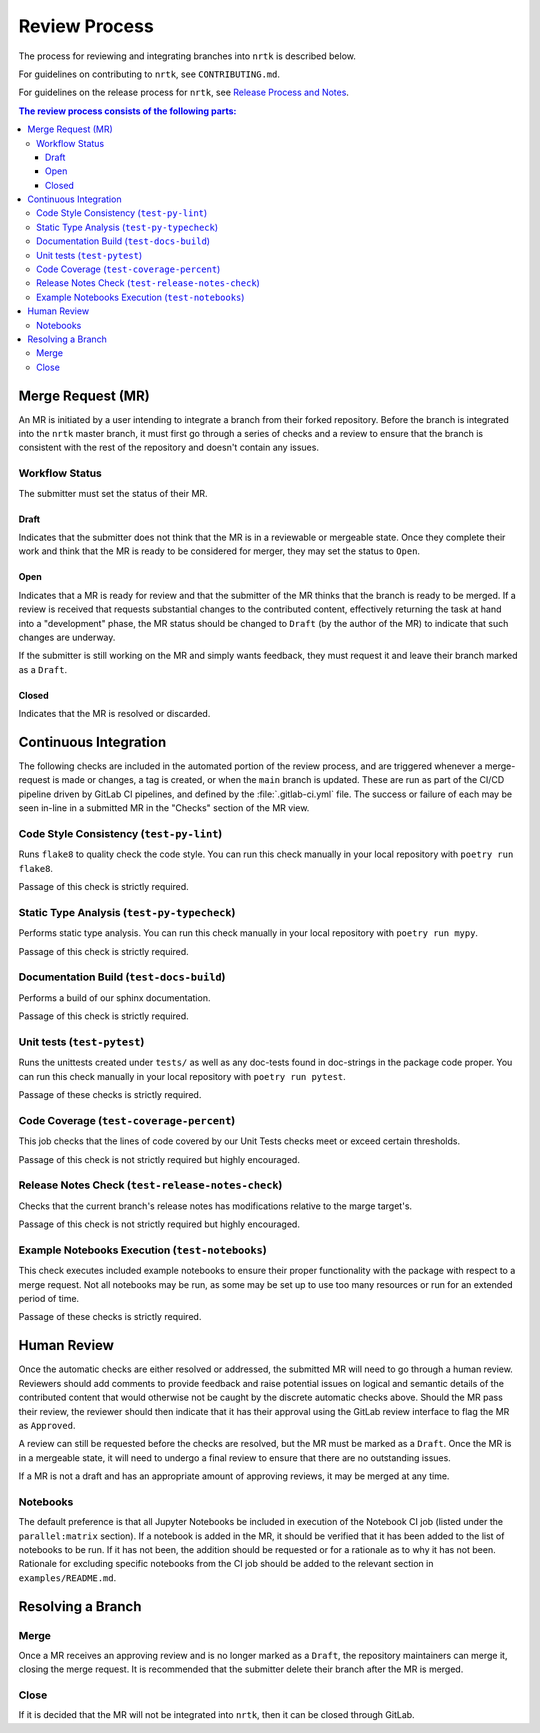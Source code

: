 Review Process
**************

The process for reviewing and integrating branches into ``nrtk`` is described
below.

For guidelines on contributing to ``nrtk``, see ``CONTRIBUTING.md``.

For guidelines on the release process for ``nrtk``, see `Release Process and
Notes`_.

.. _`Release Process and Notes`: release_process.html

.. contents:: The review process consists of the following parts:
   :local:

Merge Request (MR)
==================
An MR is initiated by a user intending to integrate a branch from their forked
repository.
Before the branch is integrated into the ``nrtk`` master branch, it must
first go through a series of checks and a review to ensure that the branch is
consistent with the rest of the repository and doesn't contain any issues.

Workflow Status
---------------
The submitter must set the status of their MR.

Draft
^^^^^
Indicates that the submitter does not think that the MR is in a reviewable or
mergeable state.
Once they complete their work and think that the MR is ready to be considered
for merger, they may set the status to ``Open``.

Open
^^^^
Indicates that a MR is ready for review and that the submitter of the MR thinks
that the branch is ready to be merged.
If a review is received that requests substantial changes to the contributed
content, effectively returning the task at hand into a "development" phase, the
MR status should be changed to ``Draft`` (by the author of the MR) to indicate
that such changes are underway.

If the submitter is still working on the MR and simply wants feedback, they
must request it and leave their branch marked as a ``Draft``.

Closed
^^^^^^
Indicates that the MR is resolved or discarded.


Continuous Integration
======================
The following checks are included in the automated portion of the review
process, and are triggered whenever a merge-request is made or changes, a tag is
created, or when the ``main`` branch is updated.
These are run as part of the CI/CD pipeline driven by GitLab CI pipelines, and
defined by the :file:`.gitlab-ci.yml` file.
The success or failure of each may be seen in-line in a submitted MR in the
"Checks" section of the MR view.

Code Style Consistency (``test-py-lint``)
-----------------------------------------
Runs ``flake8`` to quality check the code style.
You can run this check manually in your local repository with
``poetry run flake8``.

Passage of this check is strictly required.

Static Type Analysis (``test-py-typecheck``)
--------------------------------------------
Performs static type analysis.
You can run this check manually in your local repository with ``poetry run
mypy``.

Passage of this check is strictly required.

Documentation Build (``test-docs-build``)
-----------------------------------------
Performs a build of our sphinx documentation.

Passage of this check is strictly required.

Unit tests (``test-pytest``)
----------------------------
Runs the unittests created under ``tests/`` as well as any doc-tests found in
doc-strings in the package code proper.
You can run this check manually  in your local repository with ``poetry run
pytest``.

Passage of these checks is strictly required.

Code Coverage (``test-coverage-percent``)
-----------------------------------------
This job checks that the lines of code covered by our Unit Tests checks meet or
exceed certain thresholds.

Passage of this check is not strictly required but highly encouraged.

Release Notes Check (``test-release-notes-check``)
--------------------------------------------------
Checks that the current branch's release notes has modifications relative to
the marge target's.

Passage of this check is not strictly required but highly encouraged.

Example Notebooks Execution (``test-notebooks``)
------------------------------------------------
This check executes included example notebooks to ensure their proper
functionality with the package with respect to a merge request.
Not all notebooks may be run, as some may be set up to use too many resources
or run for an extended period of time.

Passage of these checks is strictly required.


Human Review
============
Once the automatic checks are either resolved or addressed, the submitted MR
will need to go through a human review.
Reviewers should add comments to provide feedback and raise potential issues on
logical and semantic details of the contributed content that would otherwise
not be caught by the discrete automatic checks above.
Should the MR pass their review, the reviewer should then indicate that it has
their approval using the GitLab review interface to flag the MR as ``Approved``.

A review can still be requested before the checks are resolved, but the MR must
be marked as a ``Draft``.
Once the MR is in a mergeable state, it will need to undergo a final review to
ensure that there are no outstanding issues.

If a MR is not a draft and has an appropriate amount of approving reviews, it
may be merged at any time.

Notebooks
---------
The default preference is that all Jupyter Notebooks be included in execution
of the Notebook CI job (listed under the ``parallel:matrix`` section).
If a notebook is added in the MR, it should be verified that it has been added
to the list of notebooks to be run.
If it has not been, the addition should be requested or for a rationale as to
why it has not been.
Rationale for excluding specific notebooks from the CI job should be added to
the relevant section in ``examples/README.md``.

Resolving a Branch
==================

Merge
-----
Once a MR receives an approving review and is no longer marked as a ``Draft``,
the repository maintainers can merge it, closing the merge request.
It is recommended that the submitter delete their branch after the MR is
merged.

Close
-----
If it is decided that the MR will not be integrated into ``nrtk``, then
it can be closed through GitLab.
